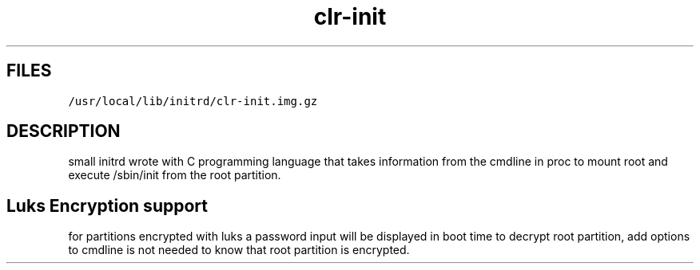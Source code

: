 .TH clr\-init
.SH FILES
.PP
\fB\fC/usr/local/lib/initrd/clr\-init.img.gz\fR
.SH DESCRIPTION
.PP
small initrd wrote with C programming language that takes information from the cmdline in proc to mount root and execute
/sbin/init from the root partition.
.SH Luks Encryption support
.PP
for partitions encrypted with luks a password input will be displayed in boot time to decrypt root partition, add options
to cmdline is not needed to know that root partition is encrypted.
